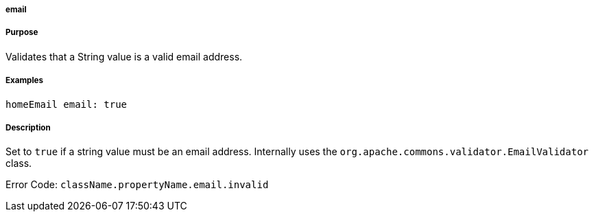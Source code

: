 
===== email



===== Purpose


Validates that a String value is a valid email address.


===== Examples


[source,java]
----
homeEmail email: true
----


===== Description


Set to `true` if a string value must be an email address. Internally uses the `org.apache.commons.validator.EmailValidator` class.

Error Code: `className.propertyName.email.invalid`
